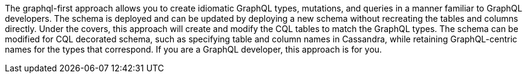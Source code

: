The graphql-first approach allows you to create idiomatic GraphQL types, mutations, and queries
in a manner familiar to GraphQL developers.
The schema is deployed and can be updated by deploying a new schema without
recreating the tables and columns directly.
Under the covers, this approach will create and modify the CQL tables to match
the GraphQL types.
The schema can be modified for CQL decorated schema, such as specifying table
and column names in Cassandra,
while retaining GraphQL-centric names for the types that correspond.
If you are a GraphQL developer, this approach is for you.
